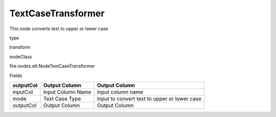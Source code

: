 
TextCaseTransformer
^^^^^^ 

This node converts text to upper or lower case

type

transform

nodeClass

fire.nodes.etl.NodeTextCaseTransformer

Fields

+-----------+-------------------+----------------------------------------------+
| outputCol | Output Column     | Output Column                                |
+===========+===================+==============================================+
| inputCol  | Input Column Name | input column name                            |
+-----------+-------------------+----------------------------------------------+
| mode      | Text Case Type    | input to convert text to upper or lower case |
+-----------+-------------------+----------------------------------------------+
| outputCol | Output Column     | Output Column                                |
+-----------+-------------------+----------------------------------------------+